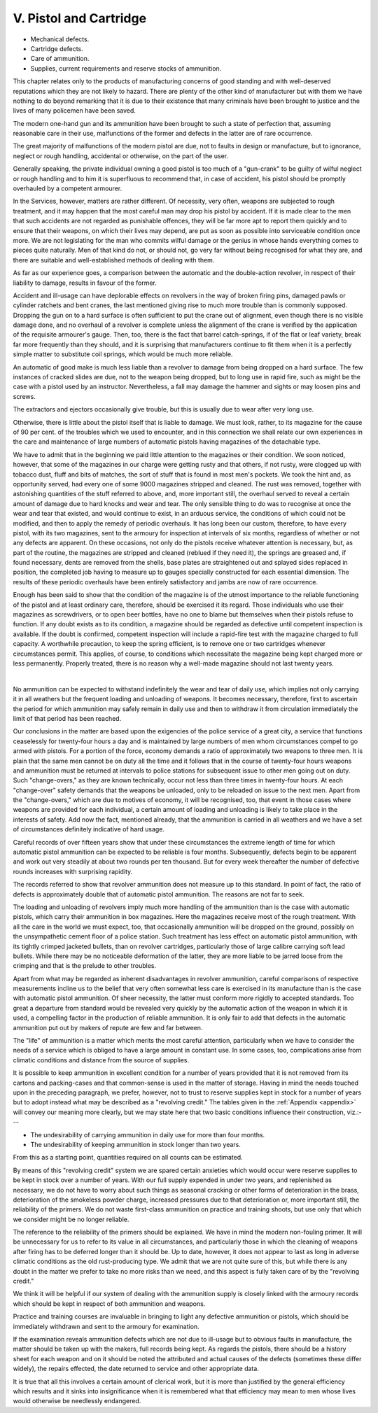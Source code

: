 V. Pistol and Cartridge
=======================

- Mechanical defects.
- Cartridge defects.
- Care of ammunition.
- Supplies, current requirements
  and reserve stocks of ammunition.

This chapter relates only to the products of
manufacturing concerns of good standing and with
well-deserved reputations which they are not likely
to hazard. There are plenty of the other kind of
manufacturer but with them we have nothing to do
beyond remarking that it is due to their existence
that many criminals have been brought to justice
and the lives of many policemen have been saved.

The modern one-hand gun and its ammunition
have been brought to such a state of perfection that,
assuming reasonable care in their use, malfunctions
of the former and defects in the latter are of rare
occurrence.

The great majority of malfunctions of the modern
pistol are due, not to faults in design or manufacture,
but to ignorance, neglect or rough handling, accidental
or otherwise, on the part of the user.

Generally speaking, the private individual owning
a good pistol is too much of a "gun-crank" to be
guilty of wilful neglect or rough handling and to
him it is superfluous to recommend that, in case of
accident, his pistol should be promptly overhauled
by a competent armourer.

In the Services, however, matters are rather
different. Of necessity, very often, weapons are
subjected to rough treatment, and it may happen
that the most careful man may drop his pistol by
accident. If it is made clear to the men that such
accidents are not regarded as punishable offences,
they will be far more apt to report them quickly
and to ensure that their weapons, on which their
lives may depend, are put as soon as possible into
serviceable condition once more. We are not legislating
for the man who commits wilful damage or
the genius in whose hands everything comes to
pieces quite naturally. Men of that kind do not,
or should not, go very far without being recognised
for what they are, and there are suitable and well-established
methods of dealing with them.

As far as our experience goes, a comparison between
the automatic and the double-action revolver, in
respect of their liability to damage, results in favour
of the former.

Accident and ill-usage can have deplorable effects
on revolvers in the way of broken firing pins, damaged
pawls or cylinder ratchets and bent cranes, the last
mentioned giving rise to much more trouble than is
commonly supposed. Dropping the gun on to a
hard surface is often sufficient to put the crane out
of alignment, even though there is no visible damage
done, and no overhaul of a revolver is complete
unless the alignment of the crane is verified by the
application of the requisite armourer's gauge. Then,
too, there is the fact that barrel catch-springs, if of
the flat or leaf variety, break far more frequently
than they should, and it is surprising that manufacturers
continue to fit them when it is a perfectly
simple matter to substitute coil springs, which would
be much more reliable.

An automatic of good make is much less liable
than a revolver to damage from being dropped on
a hard surface. The few instances of cracked slides
are due, not to the weapon being dropped, but to
long use in rapid fire, such as might be the case
with a pistol used by an instructor. Nevertheless,
a fall may damage the hammer and sights or may
loosen pins and screws.

The extractors and ejectors occasionally give
trouble, but this is usually due to wear after very
long use.

Otherwise, there is little about the pistol itself
that is liable to damage. We must look, rather,
to its magazine for the cause of 90 per cent. of
the troubles which we used to encounter, and in
this connection we shall relate our own experiences
in the care and maintenance of large numbers of
automatic pistols having magazines of the detachable
type.

We have to admit that in the beginning we paid
little attention to the magazines or their condition.
We soon noticed, however, that some of the magazines
in our charge were getting rusty and that others,
if not rusty, were clogged up with tobacco dust,
fluff and bits of matches, the sort of stuff that is
found in most men's pockets. We took the hint
and, as opportunity served, had every one of some
9000 magazines stripped and cleaned. The rust
was removed, together with astonishing quantities
of the stuff referred to above, and, more important
still, the overhaul served to reveal a certain amount
of damage due to hard knocks and wear and tear.
The only sensible thing to do was to recognise at
once the wear and tear that existed, and would
continue to exist, in an arduous service, the conditions
of which could not be modified, and then to apply
the remedy of periodic overhauls. It has long been
our custom, therefore, to have every pistol, with its
two magazines, sent to the armoury for inspection
at intervals of six months, regardless of whether or
not any defects are apparent. On these occasions,
not only do the pistols receive whatever attention
is necessary, but, as part of the routine, the magazines
are stripped and cleaned (reblued if they need it),
the springs are greased and, if found necessary, dents
are removed from the shells, base plates are
straightened out and splayed sides replaced in
position, the completed job having to measure up
to gauges specially constructed for each essential
dimension. The results of these periodic overhauls
have been entirely satisfactory and jambs are now
of rare occurrence.

Enough has been said to show that the condition
of the magazine is of the utmost importance to the
reliable functioning of the pistol and at least ordinary
care, therefore, should be exercised it its regard.
Those individuals who use their magazines as screwdrivers,
or to open beer bottles, have no one to blame
but themselves when their pistols refuse to function.
If any doubt exists as to its condition, a magazine
should be regarded as defective until competent
inspection is available. If the doubt is confirmed,
competent inspection will include a rapid-fire test
with the magazine charged to full capacity. A worthwhile
precaution, to keep the spring efficient, is to
remove one or two cartridges whenever circumstances
permit. This applies, of course, to conditions which
necessitate the magazine being kept charged more or
less permanently. Properly treated, there is no
reason why a well-made magazine should not last
twenty years.

|

No ammunition can be expected to withstand
indefinitely the wear and tear of daily use, which
implies not only carrying it in all weathers but the
frequent loading and unloading of weapons. It
becomes necessary, therefore, first to ascertain the
period for which ammunition may safely remain in
daily use and then to withdraw it from circulation
immediately the limit of that period has been
reached.

Our conclusions in the matter are based upon the
exigencies of the police service of a great city, a
service that functions ceaselessly for twenty-four
hours a day and is maintained by large numbers
of men whom circumstances compel to go armed
with pistols. For a portion of the force, economy
demands a ratio of approximately two weapons to
three men. It is plain that the same men cannot be
on duty all the time and it follows that in the course
of twenty-four hours weapons and ammunition must
be returned at intervals to police stations for subsequent
issue to other men going out on duty. Such
"change-overs," as they are known technically,
occur not less than three times in twenty-four hours.
At each "change-over" safety demands that the
weapons be unloaded, only to be reloaded on issue
to the next men. Apart from the "change-overs,"
which are due to motives of economy, it will be
recognised, too, that event in those cases where
weapons are provided for each individual, a certain
amount of loading and unloading is likely to take
place in the interests of safety. Add now the fact,
mentioned already, that the ammunition is carried
in all weathers and we have a set of circumstances
definitely indicative of hard usage.

Careful records of over fifteen years show that
under these circumstances the extreme length of
time for which automatic pistol ammunition can be
expected to be reliable is four months. Subsequently,
defects begin to be apparent and work out very
steadily at about two rounds per ten thousand. But
for every week thereafter the number of defective
rounds increases with surprising rapidity.

The records referred to show that revolver ammunition
does not measure up to this standard. In point
of fact, the ratio of defects is approximately double
that of automatic pistol ammunition. The reasons
are not far to seek.

The loading and unloading of revolvers imply
much more handling of the ammunition than is the
case with automatic pistols, which carry their
ammunition in box magazines. Here the magazines
receive most of the rough treatment. With all the
care in the world we must expect, too, that occasionally
ammunition will be dropped on the ground,
possibly on the unsympathetic cement floor of a
police station. Such treatment has less effect on
automatic pistol ammunition, with its tightly crimped
jacketed bullets, than on revolver cartridges, particularly
those of large calibre carrying soft lead
bullets. While there may be no noticeable deformation
of the latter, they are more liable to be jarred
loose from the crimping and that is the prelude to
other troubles.

Apart from what may be regarded as inherent
disadvantages in revolver ammunition, careful comparisons
of respective measurements incline us to
the belief that very often somewhat less care is
exercised in its manufacture than is the case with
automatic pistol ammunition. Of sheer necessity,
the latter must conform more rigidly to accepted
standards. Too great a departure from standard
would be revealed very quickly by the automatic
action of the weapon in which it is used, a compelling
factor in the production of reliable ammunition. It
is only fair to add that defects in the automatic
ammunition put out by makers of repute are few
and far between.

The "life" of ammunition is a matter which
merits the most careful attention, particularly when
we have to consider the needs of a service which is
obliged to have a large amount in constant use. In
some cases, too, complications arise from climatic
conditions and distance from the source of supplies.

It is possible to keep ammunition in excellent
condition for a number of years provided that it is
not removed from its cartons and packing-cases and
that common-sense is used in the matter of storage.
Having in mind the needs touched upon in the
preceding paragraph, we prefer, however, not to trust
to reserve supplies kept in stock for a number of
years but to adopt instead what may be described
as a "revolving credit." The tables given in the
:ref:`Appendix <appendix>` will convey our meaning more clearly, but
we may state here that two basic conditions influence
their construction, viz.:---

- The undesirability of carrying ammunition in daily
  use for more than four months.
- The undesirability of keeping ammunition in stock
  longer than two years.

From this as a starting point, quantities required on
all counts can be estimated.

By means of this "revolving credit" system we
are spared certain anxieties which would occur were
reserve supplies to be kept in stock over a number
of years. With our full supply expended in under
two years, and replenished as necessary, we do not
have to worry about such things as seasonal cracking
or other forms of deterioration in the brass,
deterioration of the smokeless powder charge,
increased pressures due to that deterioration or,
more important still, the reliability of the primers.
We do not waste first-class ammunition on practice
and training shoots, but use only that which we
consider might be no longer reliable.

The reference to the reliability of the primers
should be explained. We have in mind the modern
non-fouling primer. It will be unnecessary for us
to refer to its value in all circumstances, and
particularly those in which the cleaning of weapons
after firing has to be deferred longer than it should
be. Up to date, however, it does not appear to
last as long in adverse climatic conditions as the
old rust-producing type. We admit that we are not
quite sure of this, but while there is any doubt in
the matter we prefer to take no more risks than
we need, and this aspect is fully taken care of by
the "revolving credit."

We think it will be helpful if our system of dealing
with the ammunition supply is closely linked with
the armoury records which should be kept in respect
of both ammunition and weapons.

Practice and training courses are invaluable in
bringing to light any defective ammunition or pistols,
which should be immediately withdrawn and sent to
the armoury for examination.

If the examination reveals ammunition defects
which are not due to ill-usage but to obvious faults
in manufacture, the matter should be taken up with
the makers, full records being kept. As regards the
pistols, there should be a history sheet for each
weapon and on it should be noted the attributed
and actual causes of the defects (sometimes these
differ widely), the repairs effected, the date returned
to service and other appropriate data.

It is true that all this involves a certain amount
of clerical work, but it is more than justified by the
general efficiency which results and it sinks into
insignificance when it is remembered what that
efficiency may mean to men whose lives would
otherwise be needlessly endangered.

